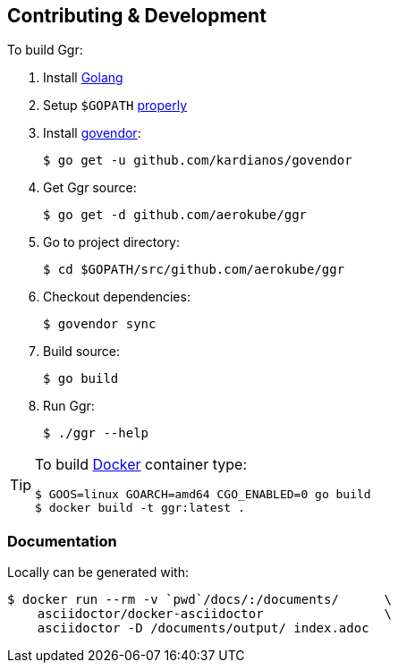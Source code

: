 == Contributing & Development
To build Ggr:

. Install https://golang.org/doc/install[Golang]
. Setup `$GOPATH` https://github.com/golang/go/wiki/GOPATH[properly]
. Install https://github.com/kardianos/govendor[govendor]:

    $ go get -u github.com/kardianos/govendor
    
. Get Ggr source:

    $ go get -d github.com/aerokube/ggr

. Go to project directory:

    $ cd $GOPATH/src/github.com/aerokube/ggr

. Checkout dependencies:

    $ govendor sync

. Build source:

    $ go build

. Run Ggr:

    $ ./ggr --help

[TIP]
====
To build http://docker.com/[Docker] container type:

[source,bash]
----
$ GOOS=linux GOARCH=amd64 CGO_ENABLED=0 go build
$ docker build -t ggr:latest .
----
====

=== Documentation

Locally can be generated with:

[source,bash]
----
$ docker run --rm -v `pwd`/docs/:/documents/      \
    asciidoctor/docker-asciidoctor                \
    asciidoctor -D /documents/output/ index.adoc
----
